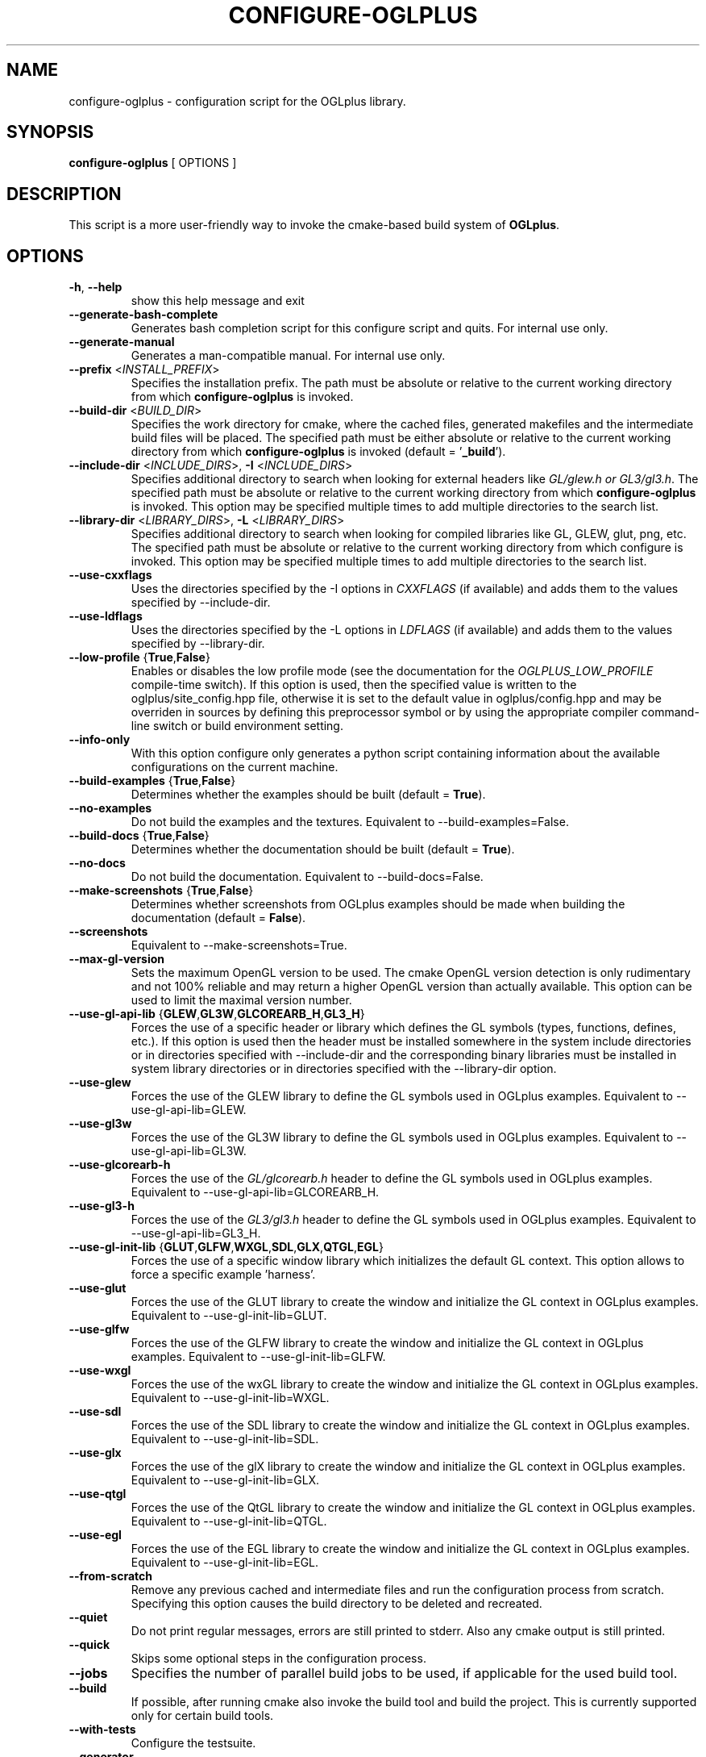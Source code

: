 .TH CONFIGURE-OGLPLUS 1 "2013-07-15" "Configuration script for OGLplus."
.SH "NAME"
configure-oglplus \- configuration script for the OGLplus library.
.SH "SYNOPSIS"
.B configure-oglplus
[
OPTIONS
]
.SH "DESCRIPTION"
This script is a more user-friendly way to invoke the cmake-based
build system of \fBOGLplus\fR.
.SH "OPTIONS"
.TP
\fB-h\fR, \fB--help\fR
show this help message and exit
.TP
\fB--generate-bash-complete\fR
Generates bash completion script for this configure script and quits. For internal use only.
.TP
\fB--generate-manual\fR
Generates a man-compatible manual. For internal use only.
.TP
\fB--prefix\fR <\fIINSTALL_PREFIX\fR>
Specifies the installation prefix. The path must be absolute or relative to the current working directory from which \fBconfigure-oglplus\fR is invoked.
.TP
\fB--build-dir\fR <\fIBUILD_DIR\fR>
Specifies the work directory for cmake, where the cached files, generated makefiles and the intermediate build files will be placed. The specified path must be either absolute or relative to the current working directory from which \fBconfigure-oglplus\fR is invoked (default = '\fB_build\fR').
.TP
\fB--include-dir\fR <\fIINCLUDE_DIRS\fR>, \fB-I\fR <\fIINCLUDE_DIRS\fR>
Specifies additional directory to search when looking for external headers like \fIGL/glew.h or GL3/gl3.h\fR. The specified path must be absolute or relative to the current working directory from which \fBconfigure-oglplus\fR is invoked. This option may be specified multiple times to add multiple directories to the search list.
.TP
\fB--library-dir\fR <\fILIBRARY_DIRS\fR>, \fB-L\fR <\fILIBRARY_DIRS\fR>
Specifies additional directory to search when looking for compiled libraries like GL, GLEW, glut, png, etc. The specified path must be absolute or relative to the current working directory from which configure is invoked. This option may be specified multiple times to add multiple directories to the search list.
.TP
\fB--use-cxxflags\fR
Uses the directories specified by the -I options in \fICXXFLAGS\fR (if available) and adds them to the values specified by --include-dir.
.TP
\fB--use-ldflags\fR
Uses the directories specified by the -L options in \fILDFLAGS\fR (if available) and adds them to the values specified by --library-dir.
.TP
\fB--low-profile\fR {\fBTrue\fR,\fBFalse\fR}
Enables or disables the low profile mode (see the documentation for the \fIOGLPLUS_LOW_PROFILE\fR compile-time switch). If this option is used, then the specified value is written to the oglplus/site_config.hpp file, otherwise it is set to the default value in oglplus/config.hpp and may be overriden in sources by defining this preprocessor symbol or by using the appropriate compiler command-line switch or build environment setting.
.TP
\fB--info-only\fR
With this option configure only generates a python script containing information about the available configurations on the current machine.
.TP
\fB--build-examples\fR {\fBTrue\fR,\fBFalse\fR}
Determines whether the examples should be built (default = \fBTrue\fR).
.TP
\fB--no-examples\fR
Do not build the examples and the textures. Equivalent to --build-examples=False.
.TP
\fB--build-docs\fR {\fBTrue\fR,\fBFalse\fR}
Determines whether the documentation should be built (default = \fBTrue\fR).
.TP
\fB--no-docs\fR
Do not build the documentation. Equivalent to --build-docs=False.
.TP
\fB--make-screenshots\fR {\fBTrue\fR,\fBFalse\fR}
Determines whether screenshots from OGLplus examples should be made when building the documentation (default = \fBFalse\fR).
.TP
\fB--screenshots\fR
Equivalent to --make-screenshots=True.
.TP
\fB--max-gl-version\fR
Sets the maximum OpenGL version to be used. The cmake OpenGL version detection is only rudimentary and not 100% reliable and may return a higher OpenGL version than actually available. This option can be used to limit the maximal version number.
.TP
\fB--use-gl-api-lib\fR {\fBGLEW\fR,\fBGL3W\fR,\fBGLCOREARB_H\fR,\fBGL3_H\fR}
Forces the use of a specific header or library which defines the GL symbols (types, functions, defines, etc.). If this option is used then the header must be installed somewhere in the system include directories or in directories specified with --include-dir and the corresponding binary libraries must be installed in system library directories or in directories specified with the --library-dir option.
.TP
\fB--use-glew\fR
Forces the use of the GLEW library to define the GL symbols used in OGLplus examples. Equivalent to --use-gl-api-lib=GLEW.
.TP
\fB--use-gl3w\fR
Forces the use of the GL3W library to define the GL symbols used in OGLplus examples. Equivalent to --use-gl-api-lib=GL3W.
.TP
\fB--use-glcorearb-h\fR
Forces the use of the \fIGL/glcorearb.h\fR header to define the GL symbols used in OGLplus examples. Equivalent to --use-gl-api-lib=GLCOREARB_H.
.TP
\fB--use-gl3-h\fR
Forces the use of the \fIGL3/gl3.h\fR header to define the GL symbols used in OGLplus examples. Equivalent to --use-gl-api-lib=GL3_H.
.TP
\fB--use-gl-init-lib\fR {\fBGLUT\fR,\fBGLFW\fR,\fBWXGL\fR,\fBSDL\fR,\fBGLX\fR,\fBQTGL\fR,\fBEGL\fR}
Forces the use of a specific window library which initializes the default GL context. This option allows to force a specific example 'harness'.
.TP
\fB--use-glut\fR
Forces the use of the GLUT library to create the window and initialize the GL context in OGLplus examples. Equivalent to --use-gl-init-lib=GLUT.
.TP
\fB--use-glfw\fR
Forces the use of the GLFW library to create the window and initialize the GL context in OGLplus examples. Equivalent to --use-gl-init-lib=GLFW.
.TP
\fB--use-wxgl\fR
Forces the use of the wxGL library to create the window and initialize the GL context in OGLplus examples. Equivalent to --use-gl-init-lib=WXGL.
.TP
\fB--use-sdl\fR
Forces the use of the SDL library to create the window and initialize the GL context in OGLplus examples. Equivalent to --use-gl-init-lib=SDL.
.TP
\fB--use-glx\fR
Forces the use of the glX library to create the window and initialize the GL context in OGLplus examples. Equivalent to --use-gl-init-lib=GLX.
.TP
\fB--use-qtgl\fR
Forces the use of the QtGL library to create the window and initialize the GL context in OGLplus examples. Equivalent to --use-gl-init-lib=QTGL.
.TP
\fB--use-egl\fR
Forces the use of the EGL library to create the window and initialize the GL context in OGLplus examples. Equivalent to --use-gl-init-lib=EGL.
.TP
\fB--from-scratch\fR
Remove any previous cached and intermediate files and run the configuration process from scratch. Specifying this option causes the build directory to be deleted and recreated.
.TP
\fB--quiet\fR
Do not print regular messages, errors are still printed to stderr. Also any cmake output is still printed.
.TP
\fB--quick\fR
Skips some optional steps in the configuration process.
.TP
\fB--jobs\fR
Specifies the number of parallel build jobs to be used, if applicable for the used build tool.
.TP
\fB--build\fR
If possible, after running cmake also invoke the build tool and build the project. This is currently supported only for certain build tools.
.TP
\fB--with-tests\fR
Configure the testsuite.
.TP
\fB--generator\fR
Specify the cmake generator to be used.
.TP
\fB--cmake\fR
Everything following this option will be passed to cmake verbatim.
.SH "AUTHOR"
Matus Chochlik, chochlik@gmail.com
.SH "COPYRIGHT"
Copyright (c) 2008-2013 Matus Chochlik
.PP
Permission is granted to copy, distribute and/or modify this document
under the terms of the Boost Software License, Version 1.0.
(See a copy at http://www.boost.org/LICENSE_1_0.txt)
